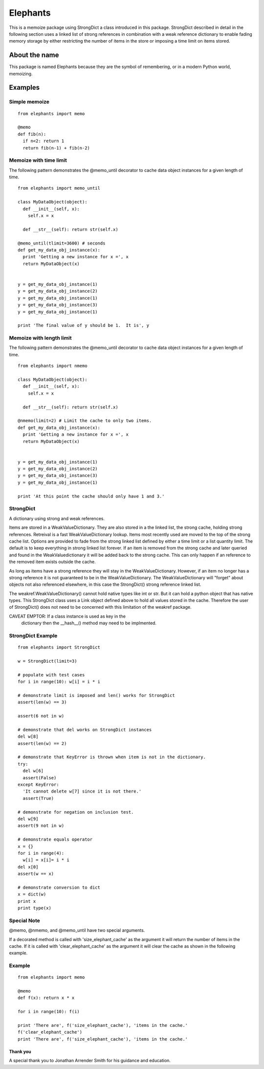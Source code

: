 =========
Elephants
=========

This is a memoize package using StrongDict a class
introduced in this package.  StrongDict described in
detail in the following section uses a linked list of
strong references in combination with a weak reference
dictionary to enable fading memory storage by either
restricting the number of items in the store or imposing a
time limit on items stored.


About the name
--------------

This package is named Elephants because they are the symbol
of remembering, or in a modern Python world, memoizing.

Examples
--------

Simple memoize
^^^^^^^^^^^^^^

::

  from elephants import memo

  @memo
  def fib(n):
    if n<2: return 1
    return fib(n-1) + fib(n-2)

  
Memoize with time limit
^^^^^^^^^^^^^^^^^^^^^^^

The following pattern demonstrates the @memo_until
decorator to cache data object instances for a given
length of time.

::

   from elephants import memo_until

   class MyDataObject(object):
     def __init__(self, x):
       self.x = x

     def __str__(self): return str(self.x)

   @memo_until(tlimit=3600) # seconds
   def get_my_data_obj_instance(x):
     print 'Getting a new instance for x =', x
     return MyDataObject(x)


   y = get_my_data_obj_instance(1)
   y = get_my_data_obj_instance(2)
   y = get_my_data_obj_instance(1)
   y = get_my_data_obj_instance(3)
   y = get_my_data_obj_instance(1)

   print 'The final value of y should be 1.  It is', y

Memoize with length limit
^^^^^^^^^^^^^^^^^^^^^^^^^

The following pattern demonstrates the @memo_until
decorator to cache data object instances for a given
length of time.

::

   from elephants import nmemo

   class MyDataObject(object):
     def __init__(self, x):
       self.x = x

     def __str__(self): return str(self.x)

   @nmemo(limit=2) # Limit the cache to only two items.
   def get_my_data_obj_instance(x):
     print 'Getting a new instance for x =', x
     return MyDataObject(x)


   y = get_my_data_obj_instance(1)
   y = get_my_data_obj_instance(2)
   y = get_my_data_obj_instance(3)
   y = get_my_data_obj_instance(1)

   print 'At this point the cache should only have 1 and 3.'

StrongDict
^^^^^^^^^^

A dictionary using strong and weak references.

Items are stored in a WeakValueDictionary.  They are also
stored in a the linked list, the strong cache, holding
strong references.  Retreival is a fast
WeakValueDictionary lookup.  Items most recently used are
moved to the top of the strong cache list.  Options are
provided to fade from the strong linked list defined by
either a time limit or a list quantity limit.  The default
is to keep everything in strong linked list forever.  If
an item is removed from the strong cache and later queried
and found in the WeakValuedictionary it will be added back
to the strong cache.  This can only happen if an reference
to the removed item exists outside the cache.

As long as items have a strong reference they will stay in
the WeakValueDictionary.  However, if an item no longer
has a strong reference it is not guaranteed to be in the
WeakValueDictionary.  The WeakValueDictionary will
"forget" about objects not also referenced elsewhere, in
this case the StrongDict() strong reference linked list.

The weakref.WeakValueDictionary() cannot hold native types
like int or str.  But it can hold a python object that has
native types.  This StrongDict class uses a Link object
defined above to hold all values stored in the cache.
Therefore the user of StrongDict() does not need to be
concerned with this limitation of the weakref package.

CAVEAT EMPTOR: If a class instance is used as key in the
               dictionary then the __hash__() method may
               need to be implmented.

StrongDict Example
^^^^^^^^^^^^^^^^^^

::

   from elephants import StrongDict

   w = StrongDict(limit=3)

   # populate with test cases
   for i in range(10): w[i] = i * i

   # demonstrate limit is imposed and len() works for StrongDict
   assert(len(w) == 3)

   assert(6 not in w)

   # demonstrate that del works on StrongDict instances
   del w[8]
   assert(len(w) == 2)

   # demonstrate that KeyError is thrown when item is not in the dictionary.
   try:
     del w[6]
     assert(False)
   except KeyError:
     'It cannot delete w[7] since it is not there.'
     assert(True)
     
   # demonstrate for negation on inclusion test.
   del w[9]
   assert(9 not in w)

   # demonstrate equals operator
   x = {}
   for i in range(4):
     w[i] = x[i]= i * i
   del x[0]
   assert(w == x)

   # demonstrate conversion to dict
   x = dict(w)
   print x
   print type(x)


Special Note
^^^^^^^^^^^^

@memo, @nmemo, and @memo_until have two special arguments.

If a decorated method is called with
'size_elephant_cache' as the argument it will return the
number of items in the cache.  If it is called with
'clear_elephant_cache' as the argument it will clear the
cache as shown in the following example.


Example
^^^^^^^

::

   from elephants import memo

   @memo
   def f(x): return x * x

   for i in range(10): f(i)

   print 'There are', f('size_elephant_cache'), 'items in the cache.'
   f('clear_elephant_cache')
   print 'There are', f('size_elephant_cache'), 'items in the cache.'

Thank you
=========

A special thank you to Jonathan Arrender Smith for his
guidance and education.
